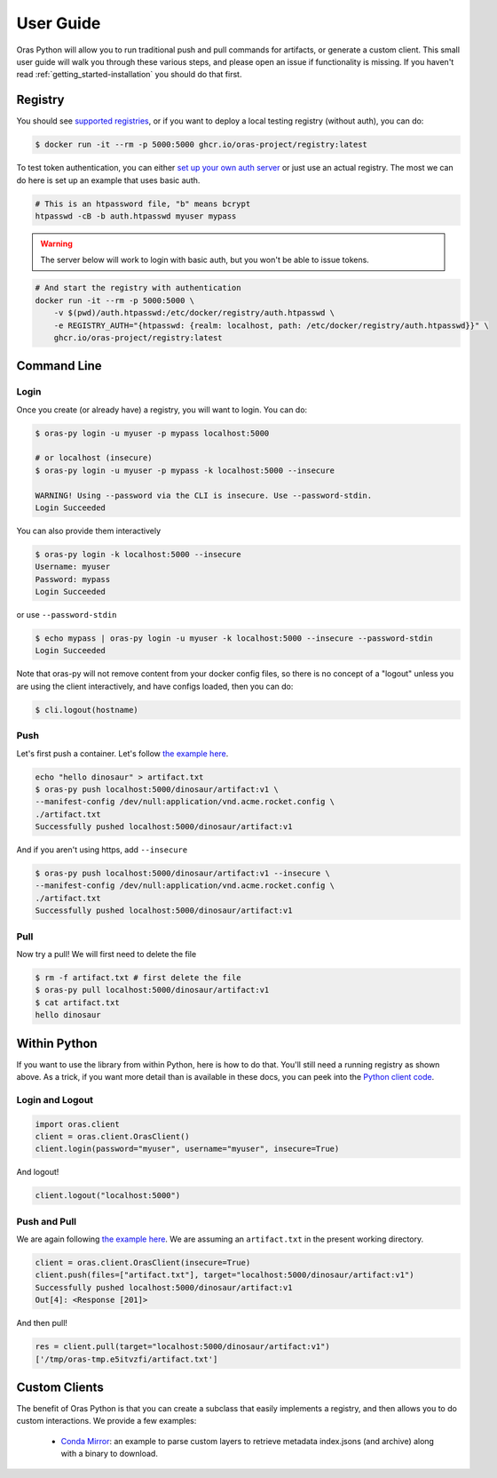 .. _getting_started-user-guide:

==========
User Guide
==========

Oras Python will allow you to run traditional push and pull commands for artifacts,
or generate a custom client. This small user guide will walk you through these various
steps, and please open an issue if functionality is missing. If you haven't read 
:ref:`getting_started-installation` you should do that first.


Registry
========

You should see `supported registries <https://oras.land/implementors/#docker-distribution>`_, or if you
want to deploy a local testing registry (without auth), you can do:

.. code-block:: console

    $ docker run -it --rm -p 5000:5000 ghcr.io/oras-project/registry:latest


To test token authentication, you can either `set up your own auth server <https://github.com/adigunhammedolalekan/registry-auth>`_
or just use an actual registry. The most we can do here is set up an example that uses basic auth.

.. code-block:: console

    # This is an htpassword file, "b" means bcrypt
    htpasswd -cB -b auth.htpasswd myuser mypass


.. warning::

    The server below will work to login with basic auth, but you won't be able to issue tokens.


.. code-block:: console

    # And start the registry with authentication
    docker run -it --rm -p 5000:5000 \
        -v $(pwd)/auth.htpasswd:/etc/docker/registry/auth.htpasswd \
        -e REGISTRY_AUTH="{htpasswd: {realm: localhost, path: /etc/docker/registry/auth.htpasswd}}" \
        ghcr.io/oras-project/registry:latest


Command Line
============

Login
-----

Once you create (or already have) a registry, you will want to login. You can do:

.. code-block:: console

    $ oras-py login -u myuser -p mypass localhost:5000

    # or localhost (insecure)
    $ oras-py login -u myuser -p mypass -k localhost:5000 --insecure

    WARNING! Using --password via the CLI is insecure. Use --password-stdin.
    Login Succeeded

You can also provide them interactively

        
.. code-block:: console
   
    $ oras-py login -k localhost:5000 --insecure
    Username: myuser
    Password: mypass
    Login Succeeded


or use ``--password-stdin``

.. code-block:: console

    $ echo mypass | oras-py login -u myuser -k localhost:5000 --insecure --password-stdin
    Login Succeeded


Note that oras-py will not remove content from your docker config files, so
there is no concept of a "logout" unless you are using the client interactively,
and have configs loaded, then you can do:

.. code-block:: console

    $ cli.logout(hostname)


Push
----

Let's first push a container. Let's follow `the example here <https://oras.land/cli/1_pushing/>`_.

.. code-block:: console

    echo "hello dinosaur" > artifact.txt
    $ oras-py push localhost:5000/dinosaur/artifact:v1 \
    --manifest-config /dev/null:application/vnd.acme.rocket.config \
    ./artifact.txt
    Successfully pushed localhost:5000/dinosaur/artifact:v1


And if you aren't using https, add ``--insecure``


.. code-block:: console

    $ oras-py push localhost:5000/dinosaur/artifact:v1 --insecure \
    --manifest-config /dev/null:application/vnd.acme.rocket.config \
    ./artifact.txt
    Successfully pushed localhost:5000/dinosaur/artifact:v1


Pull
----

Now try a pull! We will first need to delete the file

.. code-block:: console

    $ rm -f artifact.txt # first delete the file
    $ oras-py pull localhost:5000/dinosaur/artifact:v1
    $ cat artifact.txt
    hello dinosaur


Within Python
=============

If you want to use the library from within Python, here is how to do that.
You'll still need a running registry as shown above. As a trick, if you want
more detail than is available in these docs, you can peek into the
`Python client code <https://github.com/oras-project/oras-py/tree/main/oras/cli>`_.

Login and Logout
----------------

.. code-block:: python

    import oras.client
    client = oras.client.OrasClient()
    client.login(password="myuser", username="myuser", insecure=True)


And logout!
        
.. code-block:: console

    client.logout("localhost:5000")   


Push and Pull
-------------

We are again following `the example here <https://oras.land/cli/1_pushing/>`_.
We are assuming an ``artifact.txt`` in the present working directory.

.. code-block:: console
    
    client = oras.client.OrasClient(insecure=True)
    client.push(files=["artifact.txt"], target="localhost:5000/dinosaur/artifact:v1")
    Successfully pushed localhost:5000/dinosaur/artifact:v1
    Out[4]: <Response [201]>


And then pull!

.. code-block:: console

    res = client.pull(target="localhost:5000/dinosaur/artifact:v1")
    ['/tmp/oras-tmp.e5itvzfi/artifact.txt']



Custom Clients
==============

The benefit of Oras Python is that you can create a subclass that easily implements
a registry, and then allows you to do custom interactions. We provide a few examples:

 - `Conda Mirror <https://github.com/oras-project/oras-py/blob/main/examples/conda-mirror.py>`_: an example to parse custom layers to retrieve metadata index.jsons (and archive) along with a binary to download.
